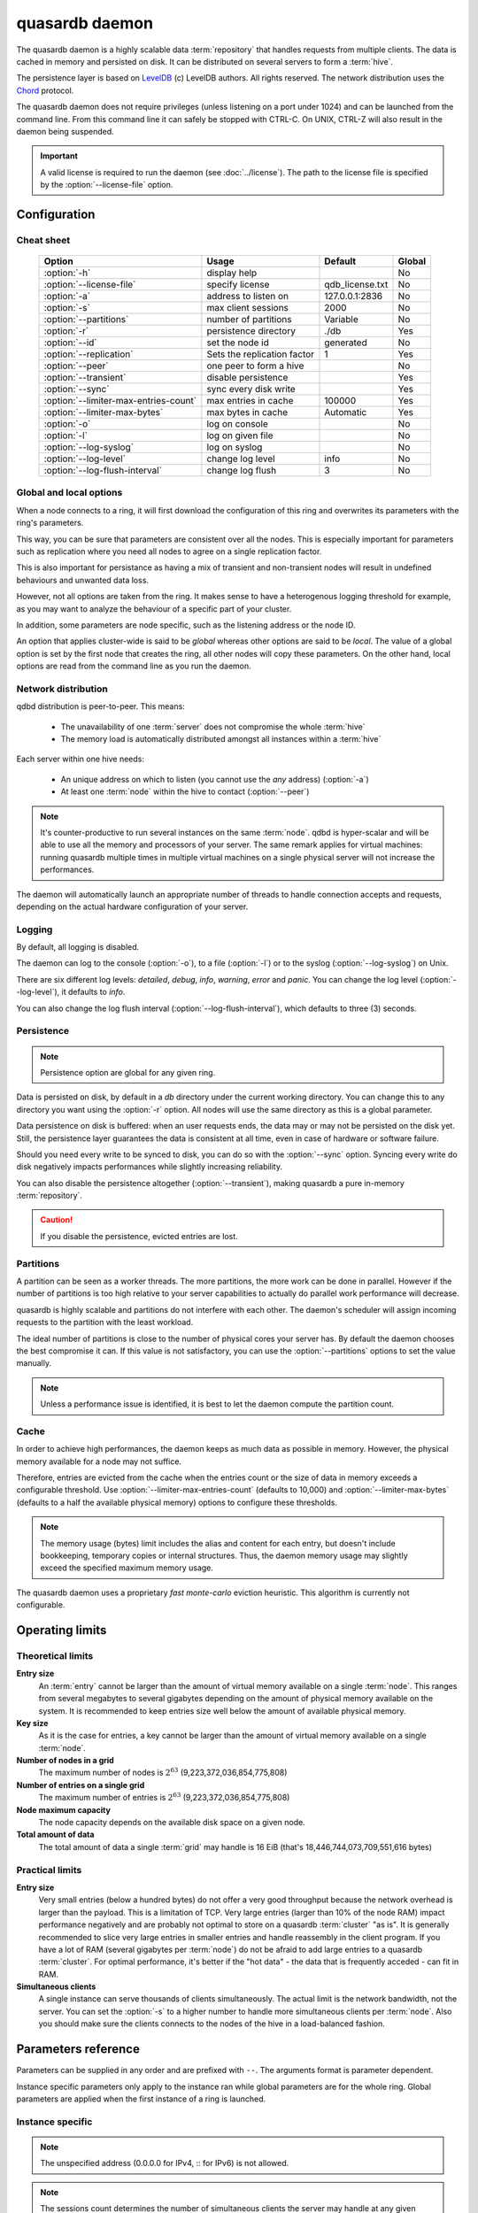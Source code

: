 quasardb daemon
***************

The quasardb daemon is a highly scalable data :term:`repository` that handles requests from multiple clients.  The data is cached in memory and persisted on disk. It can be distributed on several servers to form a :term:`hive`.

The persistence layer is based on `LevelDB <http://code.google.com/p/leveldb/>`_ (c) LevelDB authors. All rights reserved.
The network distribution uses the `Chord <http://pdos.csail.mit.edu/chord/>`_ protocol.

The quasardb daemon does not require privileges (unless listening on a port under 1024) and can be launched from the command line. From this command line it can safely be stopped with CTRL-C. On UNIX, CTRL-Z will also result in the daemon being suspended.

.. important::
    A valid license is required to run the daemon (see :doc:`../license`). The path to the license file is specified by the :option:`--license-file` option.

Configuration
=============

.. program:: qdbd

Cheat sheet
-----------

 ===================================== ============================ =================== ============
                Option                               Usage               Default           Global
 ===================================== ============================ =================== ============
 :option:`-h`                          display help                                         No
 :option:`--license-file`              specify license              qdb_license.txt       No
 :option:`-a`                          address to listen on         127.0.0.1:2836          No
 :option:`-s`                          max client sessions          2000                    No
 :option:`--partitions`                number of partitions         Variable                No
 :option:`-r`                          persistence directory        ./db                    Yes
 :option:`--id`                        set the node id              generated               No
 :option:`--replication`               Sets the replication factor  1                       Yes
 :option:`--peer`                      one peer to form a hive                              No
 :option:`--transient`                 disable persistence                                  Yes
 :option:`--sync`                      sync every disk write                                Yes
 :option:`--limiter-max-entries-count` max entries in cache         100000                  Yes
 :option:`--limiter-max-bytes`         max bytes in cache           Automatic               Yes
 :option:`-o`                          log on console                                       No
 :option:`-l`                          log on given file                                    No
 :option:`--log-syslog`                log on syslog                                        No
 :option:`--log-level`                 change log level             info                    No
 :option:`--log-flush-interval`        change log flush             3                       No
 ===================================== ============================ =================== ============

Global and local options
------------------------

When a node connects to a ring, it will first download the configuration of this ring and overwrites its parameters with the ring's parameters.

This way, you can be sure that parameters are consistent over all the nodes. This is especially important for parameters such as replication where you need all nodes to agree on a single replication factor.

This is also important for persistance as having a mix of transient and non-transient nodes will result in undefined behaviours and unwanted data loss.

However, not all options are taken from the ring. It makes sense to have a heterogenous logging threshold for example, as you may want to analyze the behaviour of a specific part of your cluster.

In addition, some parameters are node specific, such as the listening address or the node ID.

An option that applies cluster-wide is said to be *global* whereas other options are said to be *local*. The value of a global option is set by the first node that creates the ring, all other nodes will copy these parameters. On the other hand, local options are read from the command line as you run the daemon.

Network distribution
--------------------

qdbd distribution is peer-to-peer. This means:

    * The unavailability of one :term:`server` does not compromise the whole :term:`hive`
    * The memory load is automatically distributed amongst all instances within a :term:`hive`

Each server within one hive needs:

    * An unique address on which to listen (you cannot use the *any* address) (:option:`-a`)
    * At least one :term:`node` within the hive to contact (:option:`--peer`)

.. note::
    It's counter-productive to run several instances on the same :term:`node`.
    qdbd is hyper-scalar and will be able to use all the memory and processors of your server.
    The same remark applies for virtual machines: running quasardb multiple times in multiple virtual machines on a single physical server will not increase the performances.

The daemon will automatically launch an appropriate number of threads to handle connection accepts and requests,
depending on the actual hardware configuration of your server.

Logging
-------

By default, all logging is disabled.

The daemon can log to the console (:option:`-o`), to a file (:option:`-l`) or to the syslog (:option:`--log-syslog`) on Unix.

There are six different log levels: `detailed`, `debug`, `info`, `warning`, `error` and `panic`. You can change the log level (:option:`--log-level`), it defaults to `info`.

You can also change the log flush interval (:option:`--log-flush-interval`), which defaults to three (3) seconds.

Persistence
-----------

.. note::
    Persistence option are global for any given ring.

Data is persisted on disk, by default in a `db` directory under the current working directory. You can change this to any directory you want using the :option:`-r` option. All nodes will use the same directory as this is a global parameter.

Data persistence on disk is buffered: when an user requests ends, the data may or may not be persisted on the disk yet. Still, the persistence layer guarantees the data is consistent at all time, even in case of hardware or software failure.

Should you need every write to be synced to disk, you can do so with the :option:`--sync` option. Syncing every write do disk negatively impacts performances while slightly increasing reliability.

You can also disable the persistence altogether (:option:`--transient`), making quasardb a pure in-memory :term:`repository`.

.. caution::
    If you disable the persistence, evicted entries are lost.

Partitions
----------

A partition can be seen as a worker threads. The more partitions, the more work can be done in parallel. However if the number of partitions is too high relative to your server capabilities to actually do parallel work performance will decrease.

quasardb is highly scalable and partitions do not interfere with each other. The daemon's scheduler will assign incoming requests to the partition
with the least workload.

The ideal number of partitions is close to the number of physical cores your server has. By default the daemon chooses the best compromise it can. If this value is not satisfactory, you can use the :option:`--partitions` options to set the value manually.

.. note::
    Unless a performance issue is identified, it is best to let the daemon compute the partition count.

Cache
-----

In order to achieve high performances, the daemon keeps as much data as possible in memory. However, the physical memory available for a node may not suffice.

Therefore, entries are evicted from the cache when the entries count or the size of data in memory exceeds a configurable threshold.
Use :option:`--limiter-max-entries-count` (defaults to 10,000) and :option:`--limiter-max-bytes` (defaults to a half the available physical memory) options to configure these thresholds.

.. note::
    The memory usage (bytes) limit includes the alias and content for each entry, but doesn't include bookkeeping, temporary copies or internal structures. Thus, the daemon memory usage may slightly exceed the specified maximum memory usage.

The quasardb daemon uses a proprietary *fast monte-carlo* eviction heuristic. This algorithm is currently not configurable.

Operating limits
================

Theoretical limits
------------------

**Entry size**
    An :term:`entry` cannot be larger than the amount of virtual memory available on a single :term:`node`. This ranges from several megabytes to several gigabytes depending on the amount of physical memory available on the system. It is recommended to keep entries size well below the amount of available physical memory.

**Key size**
    As it is the case for entries, a key cannot be larger than the amount of virtual memory available on a single :term:`node`.

**Number of nodes in a grid**
    The maximum number of nodes is :math:`2^{63}` (9,223,372,036,854,775,808)

**Number of entries on a single grid**
    The maximum number of entries is :math:`2^{63}` (9,223,372,036,854,775,808)

**Node maximum capacity**
    The node capacity depends on the available disk space on a given node.

**Total amount of data**
    The total amount of data a single :term:`grid` may handle is 16 EiB (that's 18,446,744,073,709,551,616 bytes)

Practical limits
----------------

**Entry size**
    Very small entries (below a hundred bytes) do not offer a very good throughput because the network overhead is larger than the payload. This is a limitation of TCP.
    Very large entries (larger than 10% of the node RAM) impact performance negatively and are probably not optimal to store on a quasardb :term:`cluster` "as is". It is generally recommended to slice very large entries in smaller entries and handle reassembly in the client program.
    If you have a lot of RAM (several gigabytes per :term:`node`) do not be afraid to add large entries to a quasardb :term:`cluster`.
    For optimal performance, it's better if the "hot data" - the data that is frequently acceded - can fit in RAM.

**Simultaneous clients**
    A single instance can serve thousands of clients simultaneously.
    The actual limit is the network bandwidth, not the server.
    You can set the :option:`-s` to a higher number to handle more simultaneous clients per :term:`node`.
    Also you should make sure the clients connects to the nodes of the hive in a load-balanced fashion.

.. _qdbd-parameters-reference:

Parameters reference
====================

Parameters can be supplied in any order and are prefixed with ``--``.
The arguments format is parameter dependent.

Instance specific parameters only apply to the instance ran while global parameters are for the whole ring. Global parameters are applied when the first instance of a ring is launched.

Instance specific
--------------------

.. option:: -h, --help

    Displays basic usage information.

    Example
        To display the online help, type: ::

            qdbd --help

.. option:: --license-file

    Specifies the location of the license file. A valid license is required to run the daemon (see :doc:`../license`).

    Argument
        The path to a valid license file.

    Default value
        qdb_license.txt

    Example
        Load the license from license.txt::

            qdbd --license-file=license.txt

.. option:: -a <address>:<port>, --address=<address>:<port>

    Specifies the address and port on which the :term:`server` will listen.

    Argument
        A string representing one address the :term:`server` listens on and a port. The address string can be a host name or an IP address.

    Default value
        127.0.0.1:2836, the IPv4 localhost and the port 2836

    Example
        Listen on localhost and the port 5910::

            qdbd --address=localhost:5910

.. note::
    The unspecified address (0.0.0.0 for IPv4, :: for IPv6) is not allowed.

.. option:: -s <count>, --sessions=<count>

    Specifies the number of simultaneous sessions per partition.

    Argument
        A number greater or equal to fifty (50) representing the number of allowed simultaneous sessions.

    Default value
        2,000

    Example
        Allow 10,000 simultaneous session::

            qdbd --sessions=10000

.. note::
    The sessions count determines the number of simultaneous clients the server may handle at any given time.
    Increasing the value increases the memory load. The total number of sessions depends on the number of partitions.
    If you have two partitions and 2,000 sessions per partitions, then the total number of sessions is 4,000.
    Values below 50 are ignored.

.. option:: --partitions=<count>

    Specifies the number of partitions.

    Argument
        A number greater or equal to one (1) representing the number of partitions.

    Default value
        Hardware dependant. Cannot be less than 1.

    Example
        Have 10 partitions::

            qdbd --partitions=10

.. note::
    The number of partitions directly impacts the server scalability. If this number is too low, scalability will be
    negatively impacted. If this number is too high respective to the capabilities of the server, performances will be
    negatively impacted.
    By default the daemon attemps to compute a good values, but in some scenarii this value may be invalid.

.. option:: --idle-duration=<duration>

    Sets the timeout after which inactive session will be considered for termination.

    Argument
        An integer representing the number of seconds after which an idle session will be considered for termination.

    Default value
        300 (300 seconds, 5 minutes)

    Example
        Set the timeout to one minute::

            qdbd --idle-duration=60

.. option:: --request-timeout=<timeout>

    Sets the timeout after which a request from the server to another server must be considered to have timed out.

    Argument
        An integer representing the number of seconds after which a request must be considered to have timed out.

    Default value
        60 (60 seconds, 1 minute)

    Example
        Set the timeout to two minutes::

            qdbd --request-timeout=120

.. option:: --id=<id string>

    Sets the node ID.

    Argument
        A string in the form hex-hex-hex-hex, where hex is an hexadecimal number lower than 2^64, representing
        the 256-bit ID to use. This value may not be zero (0-0-0-0).

    Default value
        Unique random value.

    Example
        Set the node ID to 1-a-2-b::

            qdbd --id=1-a-2-b

.. note::
    Having two nodes with the same ID on the ring leads to undefined behaviour. By default the daemon generates
    an ID that is guaranteed to be unique on any given ring. This function's purpose is to modify the topology of
    the ring, should the topology be unsatisfactory.

.. option:: --peer=<address>:<port>

    The address and port of a peer to which to connect within the :term:`hive`. It can be any :term:`server` belonging to the :term:`hive`.

    Argument
        The address and port of a machines where a quasardb daemon is running. The address string can be a host name or an IP address.

    Default value
        None

    Example
        Join a :term:`hive` where the machine 192.168.1.1 listening on the port 2836 is already connected::

            qdbd --peer=192.168.1.1:2836

.. option:: -o, --log-console

    Activates logging on the console.

.. option:: -l <path>, --log-file=<path>

    Activates logging to one or several files.

    Argument
        A string representing one (or several) path(s) to the log file(s).

    Example
        Log in /var/log/qdbd.log: ::

            qdbd --log-file=/var/log/qdbd.log

.. option:: --log-syslog

    *UNIX only*, activates logging to syslog.

.. option:: --log-level=<value>

    Specifies the log verbosity.

    Argument
        A string representing the amount of logging required. Must be one of:

        * `detailed` (most output)
        * `debug`
        * `info`
        * `warning`
        * `error`
        * `panic` (least output)

    Default value
        `info`

    Example
        Request a `debug` level logging::

            qdbd --log-level=debug

.. option:: --log-flush-interval=<delay>

    How frequently log messages are flushed to output, in seconds.

    Argument
        An integer representing the number of seconds between each flush.

    Default value
        3

    Example
        Flush the log every minute::

            qdbd --log-flush-interval=60

Global
----------


.. option:: --replication=<factor>

    Specifies the replication factor (global parameter).

    Argument
        A positive integer between 1 and 4 (inclusive) specifying the replication factor

    Default value
        1 (replication disabled)

    Example
        Have one copy of every entry in the hive::

            qdbd --replication=2

.. option:: --transient

    Disable persistence. Evicted data is lost when qdbd is :term:`transient`.

.. option:: -r <path>, --root=<path>

    Specifies the directory where data will be persisted for the node where the process has been launched.

    Argument
        A string representing a full path to the directory where data will be persisted.

    Default value
        The "db" subdirectory relative to the current working directory.

    Example
        Persist data in /var/quasardb/db ::

            qdbd --root=/var/quasardb/db

.. note::
    Although this parameter is global, the directory refers to the local node of each instance.

.. option:: --sync

    Sync every disk write. By default, disk writes are buffered. This option disables the buffering and makes sure every write is synced to disk. (global parameter)

.. note::
    This option increases reliability at the cost of performances.


.. option:: --limiter-max-bytes=<value>

   The maximum usable memory by entries, in bytes. Entries will be evicted as needed to enforce this limit. The alias length as well
   as the content size are both accounted to measure the actual size of entries in memory.
   The :term:`server` may use more than the specified amount of memory because of internal data structures and temporary copies. (global parameter)

   Argument
        An integer representing the maximum size, in bytes, of the entries in memory.

   Default value
        0 (automatic, half the available physical memory).

   Example
       To allow only 100 kiB of entries::

            qdbd --limiter-max-bytes=102400

       To allow up to 8 GiB::

            qdbd --limiter-max-bytes=8589934592

.. note::
    Setting this value too high may lead to `trashing <http://en.wikipedia.org/wiki/Thrashing_%28computer_science%29>`_.


.. option:: --limiter-max-entries-count=<count>

    The maximum number of entries allowed in memory. Entries will be evicted as needed to enforce this limit.

    Argument
        An integer representing the maximum number of entries allowed in memory.

    Default value
        100,000

    Example
        To keep the number of entries in memory below 101::

            qdbd --limiter-max-entries=100

.. note::
    Setting this value too low may cause the :term:`server` to spend more time evicting entries than processing requests.


